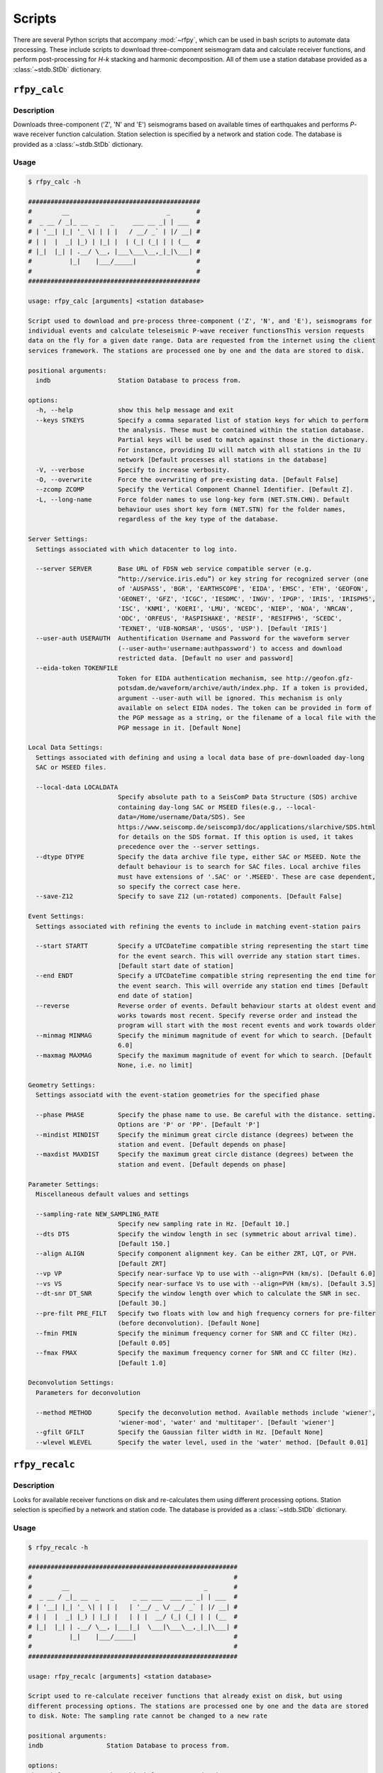 Scripts
=======

There are several Python scripts that accompany :mod:`~rfpy`, which can be used
in bash scripts to automate data processing. These include scripts to download 
three-component seismogram data and calculate receiver functions, and perform 
post-processing for `H-k` stacking and harmonic decomposition. All of them use 
a station database provided as a :class:`~stdb.StDb` dictionary. 


``rfpy_calc``
++++++++++++++++

Description
-----------

Downloads three-component ('Z', 'N' and 'E') seismograms based
on available times of earthquakes and performs `P`-wave receiver function
calculation. Station selection is specified by a network and 
station code. The database is provided as a :class:`~stdb.StDb` dictionary.

Usage
-----

.. code-block::

    $ rfpy_calc -h

    ##############################################
    #        __                          _       #
    #  _ __ / _|_ __  _   _     ___ __ _| | ___  #
    # | '__| |_| '_ \| | | |   / __/ _` | |/ __| #
    # | |  |  _| |_) | |_| |  | (_| (_| | | (__  #
    # |_|  |_| | .__/ \__, |___\___\__,_|_|\___| #
    #          |_|    |___/_____|                #
    #                                            #
    ##############################################

    usage: rfpy_calc [arguments] <station database>

    Script used to download and pre-process three-component ('Z', 'N', and 'E'), seismograms for
    individual events and calculate teleseismic P-wave receiver functionsThis version requests
    data on the fly for a given date range. Data are requested from the internet using the client
    services framework. The stations are processed one by one and the data are stored to disk.

    positional arguments:
      indb                  Station Database to process from.

    options:
      -h, --help            show this help message and exit
      --keys STKEYS         Specify a comma separated list of station keys for which to perform
                            the analysis. These must be contained within the station database.
                            Partial keys will be used to match against those in the dictionary.
                            For instance, providing IU will match with all stations in the IU
                            network [Default processes all stations in the database]
      -V, --verbose         Specify to increase verbosity.
      -O, --overwrite       Force the overwriting of pre-existing data. [Default False]
      --zcomp ZCOMP         Specify the Vertical Component Channel Identifier. [Default Z].
      -L, --long-name       Force folder names to use long-key form (NET.STN.CHN). Default
                            behaviour uses short key form (NET.STN) for the folder names,
                            regardless of the key type of the database.

    Server Settings:
      Settings associated with which datacenter to log into.

      --server SERVER       Base URL of FDSN web service compatible server (e.g.
                            “http://service.iris.edu”) or key string for recognized server (one
                            of 'AUSPASS', 'BGR', 'EARTHSCOPE', 'EIDA', 'EMSC', 'ETH', 'GEOFON',
                            'GEONET', 'GFZ', 'ICGC', 'IESDMC', 'INGV', 'IPGP', 'IRIS', 'IRISPH5',
                            'ISC', 'KNMI', 'KOERI', 'LMU', 'NCEDC', 'NIEP', 'NOA', 'NRCAN',
                            'ODC', 'ORFEUS', 'RASPISHAKE', 'RESIF', 'RESIFPH5', 'SCEDC',
                            'TEXNET', 'UIB-NORSAR', 'USGS', 'USP'). [Default 'IRIS']
      --user-auth USERAUTH  Authentification Username and Password for the waveform server
                            (--user-auth='username:authpassword') to access and download
                            restricted data. [Default no user and password]
      --eida-token TOKENFILE
                            Token for EIDA authentication mechanism, see http://geofon.gfz-
                            potsdam.de/waveform/archive/auth/index.php. If a token is provided,
                            argument --user-auth will be ignored. This mechanism is only
                            available on select EIDA nodes. The token can be provided in form of
                            the PGP message as a string, or the filename of a local file with the
                            PGP message in it. [Default None]

    Local Data Settings:
      Settings associated with defining and using a local data base of pre-downloaded day-long
      SAC or MSEED files.

      --local-data LOCALDATA
                            Specify absolute path to a SeisComP Data Structure (SDS) archive
                            containing day-long SAC or MSEED files(e.g., --local-
                            data=/Home/username/Data/SDS). See
                            https://www.seiscomp.de/seiscomp3/doc/applications/slarchive/SDS.html
                            for details on the SDS format. If this option is used, it takes
                            precedence over the --server settings.
      --dtype DTYPE         Specify the data archive file type, either SAC or MSEED. Note the
                            default behaviour is to search for SAC files. Local archive files
                            must have extensions of '.SAC' or '.MSEED'. These are case dependent,
                            so specify the correct case here.
      --save-Z12            Specify to save Z12 (un-rotated) components. [Default False]

    Event Settings:
      Settings associated with refining the events to include in matching event-station pairs

      --start STARTT        Specify a UTCDateTime compatible string representing the start time
                            for the event search. This will override any station start times.
                            [Default start date of station]
      --end ENDT            Specify a UTCDateTime compatible string representing the end time for
                            the event search. This will override any station end times [Default
                            end date of station]
      --reverse             Reverse order of events. Default behaviour starts at oldest event and
                            works towards most recent. Specify reverse order and instead the
                            program will start with the most recent events and work towards older
      --minmag MINMAG       Specify the minimum magnitude of event for which to search. [Default
                            6.0]
      --maxmag MAXMAG       Specify the maximum magnitude of event for which to search. [Default
                            None, i.e. no limit]

    Geometry Settings:
      Settings associatd with the event-station geometries for the specified phase

      --phase PHASE         Specify the phase name to use. Be careful with the distance. setting.
                            Options are 'P' or 'PP'. [Default 'P']
      --mindist MINDIST     Specify the minimum great circle distance (degrees) between the
                            station and event. [Default depends on phase]
      --maxdist MAXDIST     Specify the maximum great circle distance (degrees) between the
                            station and event. [Default depends on phase]

    Parameter Settings:
      Miscellaneous default values and settings

      --sampling-rate NEW_SAMPLING_RATE
                            Specify new sampling rate in Hz. [Default 10.]
      --dts DTS             Specify the window length in sec (symmetric about arrival time).
                            [Default 150.]
      --align ALIGN         Specify component alignment key. Can be either ZRT, LQT, or PVH.
                            [Default ZRT]
      --vp VP               Specify near-surface Vp to use with --align=PVH (km/s). [Default 6.0]
      --vs VS               Specify near-surface Vs to use with --align=PVH (km/s). [Default 3.5]
      --dt-snr DT_SNR       Specify the window length over which to calculate the SNR in sec.
                            [Default 30.]
      --pre-filt PRE_FILT   Specify two floats with low and high frequency corners for pre-filter
                            (before deconvolution). [Default None]
      --fmin FMIN           Specify the minimum frequency corner for SNR and CC filter (Hz).
                            [Default 0.05]
      --fmax FMAX           Specify the maximum frequency corner for SNR and CC filter (Hz).
                            [Default 1.0]

    Deconvolution Settings:
      Parameters for deconvolution

      --method METHOD       Specify the deconvolution method. Available methods include 'wiener',
                            'wiener-mod', 'water' and 'multitaper'. [Default 'wiener']
      --gfilt GFILT         Specify the Gaussian filter width in Hz. [Default None]
      --wlevel WLEVEL       Specify the water level, used in the 'water' method. [Default 0.01]

``rfpy_recalc``
++++++++++++++++

Description
-----------

Looks for available receiver functions on disk and re-calculates them
using different processing options. Station selection is specified by 
a network and station code. The database is provided as a :class:`~stdb.StDb` 
dictionary.

Usage
-----

.. code-block::

    $ rfpy_recalc -h

    ########################################################
    #                                                      #
    #        __                                    _       #
    #  _ __ / _|_ __  _   _     _ __ ___  ___ __ _| | ___  #
    # | '__| |_| '_ \| | | |   | '__/ _ \/ __/ _` | |/ __| #
    # | |  |  _| |_) | |_| |   | | |  __/ (_| (_| | | (__  #
    # |_|  |_| | .__/ \__, |___|_|  \___|\___\__,_|_|\___| #
    #          |_|    |___/_____|                          #
    #                                                      #
    ########################################################

    usage: rfpy_recalc [arguments] <station database>

    Script used to re-calculate receiver functions that already exist on disk, but using
    different processing options. The stations are processed one by one and the data are stored
    to disk. Note: The sampling rate cannot be changed to a new rate

    positional arguments:
    indb                 Station Database to process from.

    options:
    -h, --help           show this help message and exit
    --keys STKEYS        Specify a comma separated list of station keys for which to perform
                         the analysis. These must be contained within the station database.
                         Partial keys will be used to match against those in the dictionary.
                         For instance, providing IU will match with all stations in the IU
                         network [Default processes all stations in the database]
    -V, --verbose        Specify to increase verbosity.
    -L, --long-name      Force folder names to use long-key form (NET.STN.CHN). Default
                         behaviour uses short key form (NET.STN) for the folder names,
                         regardless of the key type of the database.

    Parameter Settings:
    Miscellaneous default values and settings

    --Z12                Use Z12 data if available. [Default uses ZNE data]
    --phase PHASE        Specify the phase name to use. Be careful with the distance. setting.
                         Options are 'P', 'PP', 'allP', 'S', 'SKS' or 'allS'. [Default 'allP']
    --resample RESAMPLE  Specify the new sampling-rate for the receiver functions. Note the
                         sampling rate of the original data (ZNE or Z12) stored on disk is
                         unchanged. [Default None]
    --align ALIGN        Specify component alignment key. Can be either ZRT, LQT, or PVH.
                         [Default ZRT]
    --vp VP              Specify near-surface Vp to use with --align=PVH (km/s). [Default 6.0]
    --vs VS              Specify near-surface Vs to use with --align=PVH (km/s). [Default 3.5]
    --dt-snr DT_SNR      Specify the window length over which to calculate the SNR in sec.
                         [Default 30.]
    --pre-filt PRE_FILT  Specify two floats with low and high frequency corners for pre-filter
                         (before deconvolution). [Default None]
    --fmin FMIN          Specify the minimum frequency corner for SNR filter (Hz). [Default
                         0.05]
    --fmax FMAX          Specify the maximum frequency corner for SNR filter (Hz). [Default
                         1.0]

    Deconvolution Settings:
    Parameters for deconvolution

    --method METHOD      Specify the deconvolution method. Available methods include 'wiener',
                         'wiener-mod', 'water' and 'multitaper'. [Default 'wiener']
    --gfilt GFILT        Specify the Gaussian filter width in Hz. [Default None]
    --wlevel WLEVEL      Specify the water level, used in the 'water' method. [Default 0.01]

``rfpy_plot``
++++++++++++++++

Description
-----------

Script used to make plots of receiver function panels sorted by
back-azimuth (averaging all slowness information) or by slowness
(averaging all back-azimuth information).

Usage
-----

.. code-block::

    $ rfpy_plot -h

    #################################################
    #        __                        _       _    #
    #  _ __ / _|_ __  _   _      _ __ | | ___ | |_  #
    # | '__| |_| '_ \| | | |    | '_ \| |/ _ \| __| #
    # | |  |  _| |_) | |_| |    | |_) | | (_) | |_  #
    # |_|  |_| | .__/ \__, |____| .__/|_|\___/ \__| #
    #          |_|    |___/_____|_|                 #
    #                                               #
    #################################################

    usage: rfpy_plot [arguments] <station database>

    Script used to plot receiver function data

    positional arguments:
      indb                  Station Database to process from.

    optional arguments:
      -h, --help            show this help message and exit
      --keys STKEYS         Specify a comma separated list of station keys for
                            which to perform the analysis. These must be contained
                            within the station database. Partial keys will be used
                            to match against those in the dictionary. For
                            instance, providing IU will match with all stations in
                            the IU network [Default processes all stations in the
                            database]
      -V, --verbose         Specify to increase verbosity.
      -O, --overwrite       Force the overwriting of pre-existing figures.
                            [Default False]
      -L, --long-name       Force folder names to use long-key form (NET.STN.CHN).
                            Default behaviour uses short key form (NET.STN) for
                            the folder names, regardless of the key type of the
                            database.

    Pre-processing Settings:
      Options for pre-processing of receiver function data before plotting

      --snr SNR             Specify the vertical component SNR threshold for
                            extracting receiver functions. [Default 5.]
      --snrh SNRH           Specify the horizontal component SNR threshold for
                            extracting receiver functions. [Default None]
      --cc CC               Specify the CC threshold for extracting receiver
                            functions. [Default None]
      --no-outlier          Set this option to delete outliers based on the MAD on
                            the variance. [Default False]
      --binlim BINLIM       Specify the minimum number of RFs in each bin.
                            [Default 1]
      --bp BP               Specify the corner frequencies for the bandpass
                            filter. [Default no filtering]
      --pws                 Set this option to use phase-weighted stacking during
                            binning [Default False]
      --nbaz NBAZ           Specify integer number of back-azimuth bins to
                            consider (typically 36 or 72). If not None, the plot
                            will show receiver functions sorted by back-azimuth
                            values. [Default None]
      --nslow NSLOW         Specify integer number of slowness bins to consider
                            (typically 20 or 40). If not None, the plot will show
                            receiver functions sorted by slowness values. [Default
                            None]
      --slowbound SLOWBOUND
                            Specify a list of two floats with minimum and
                            maximumbounds on slowness (s/km). [Default [0.04,
                            0.08]]
      --bazbound BAZBOUND   Specify a list of two floats with minimum and
                            maximumbounds on back azimuth (degrees). [Default [0,
                            360]]
      --phase PHASE         Specify the phase name to plot. Options are 'P', 'PP',
                            'allP', 'S', 'SKS' or 'allS'. [Default 'allP']

    Plot Settings:
      Options for plot format

      --stack               Set this option to plot a stack of all traces in top
                            panel. [Default does not plot stacked traces]
      --normalize           Set this option to produce receiver functions
                            normalized by the max amplitude of stacked RFs.
                            [Default False]
      --trange TRANGE       Specify two floats that define the time range (in
                            sec.) for the x-axis on the RF figure. Negative times
                            are allowed [Default 0., 30.]
      --save-fig FIGNAME    Specify figure filename if you wish to save the
                            figure. By default, the station name will be pre-
                            appended to the file name and saved to 'RF_PLOTS'
                            unless --save-rfs is set. Valid figure formats are
                            'png', 'jpg', 'eps', 'pdf'. [Default does not save
                            figure]
      --save-rfs RF_FOLDER  Specify folder name to save the plotted RFs. Lower
                            case characters will be capitalized. [Default does not
                            save RFs]
      --hide-fig            Specify if you do not wish to show the figure upon
                            execution. [Default shows the figure]


``rfpy_hk``
++++++++++++++

Description
-----------

Loads radial-component receiver function data available on disk
and calculates Moho depth ('H') and Vp/Vs ('k') of the assumed 1D
crustal structure. Station selection is specified by a network and 
station code. The database is provided as a :class:`~stdb.StDb` dictionary.

Usage
-----

.. code-block::

    $ rfpy_hk -h

    #########################################
    #        __                 _     _     #
    #  _ __ / _|_ __  _   _    | |__ | | __ #
    # | '__| |_| '_ \| | | |   | '_ \| |/ / #
    # | |  |  _| |_) | |_| |   | | | |   <  #
    # |_|  |_| | .__/ \__, |___|_| |_|_|\_\ #
    #          |_|    |___/_____|           #
    #                                       #
    #########################################

    usage: rfpy_hk [arguments] <station database>

    Script used to process receiver function data for H-k stacking.

    positional arguments:
      indb                  Station Database to process from.

    optional arguments:
      -h, --help            show this help message and exit
      --keys STKEYS         Specify a comma separated list of station keys for
                            which to perform the analysis. These must be contained
                            within the station database. Partial keys will be used
                            to match against those in the dictionary. For
                            instance, providing IU will match with all stations in
                            the IU network [Default processes all stations in the
                            database]
      -V, --verbose         Specify to increase verbosity.
      -O, --overwrite       Force the overwriting of pre-existing data. [Default
                            False]
      -L, --long-name       Force folder names to use long-key form (NET.STN.CHN).
                            Default behaviour uses short key form (NET.STN) for
                            the folder names, regardless of the key type of the
                            database.

    Time Settings:
      Settings associated with refining the times to include in searching for
      receiver function data

      --start STARTT        Specify a UTCDateTime compatible string representing
                            the start time for the search. This will override any
                            station start times. [Default start date of station]
      --end ENDT            Specify a UTCDateTime compatible string representing
                            the end time for the search. This will override any
                            station end times [Default end date of station]

    Pre-processing Settings:
      Options for pre-processing of receiver function data prior to H-k stacking

      --binlim BINLIM       Specify the minimum number of RFs in each bin.
                            [Default 3]
      --bp BP               Specify the corner frequencies for the bandpass
                            filter. [Default 0.05,0.5]
      --nbaz NBAZ           Specify integer number of back-azimuth bins to
                            consider. [Default 36]
      --nslow NSLOW         Specify integer number of slowness bins to consider.
                            [Default 40]
      --snr SNR             Specify the SNR threshold for extracting receiver
                            functions. [Default None]
      --snrh SNRH           Specify the horizontal component SNR threshold for
                            extracting receiver functions. [Default None]
      --cc CC               Specify the CC threshold for extracting receiver
                            functions. [Default None]
      --no-outlier          Set this option to delete outliers based on the MAD on
                            the variance. [Default False]
      --slowbound SLOWBOUND
                            Specify a list of two floats with minimum and
                            maximumbounds on slowness (s/km). [Default [0.04,
                            0.08]]
      --bazbound BAZBOUND   Specify a list of two floats with minimum and
                            maximumbounds on back azimuth (degrees). [Default [0,
                            360]]
      --pws                 Set this option to use phase-weighted stacking during
                            binning [Default False]
      --phase PHASE         Specify the phase name to plot. Options are 'P', 'PP',
                            'allP', 'S', 'SKS' or 'allS'. [Default 'allP']
      --copy                Set this option to use a copy of the radial component
                            filtered at different corners for the Pps and Pss
                            phases. [Default False]
      --bp-copy BP_COPY     Specify a list of two floats with minimum and
                            maximumfrequency for the copied stream (Hz). [Default
                            [0.05, 0.35]]

    Settings for H-k Stacking:
      Specify parameters of H-k search, includingbounds on search, weights, type
      of stacking, etc.

      --hbound HBOUND       Specify a list of two floats with minimum and
                            maximumbounds on Moho depth (H, in km). [Default [20.,
                            50.]]
      --dh DH               Specify search interval for H (km). [Default 0.5]
      --kbound KBOUND       Specify a list of two floats with minimum and
                            maximumbounds on Vp/Vs (k). [Default [1.56, 2.1]]
      --dk DK               Specify search interval for k. [Default 0.02]
      --weights WEIGHTS     Specify a list of three floats with for Ps, Pps and
                            Pass weights in final stack. [Default [0.5, 2., -1.]]
      --type TYP            Specify type of final stacking. Options are: 'sum' for
                            a weighted average (using weights), or 'product' for
                            the product of positive values in stacks. [Default
                            'sum']
      --save                Set this option to save the HkStack object to file.
                            [Default doesn't save]

    Model Settings:
      Miscellaneous default values and settings

      --vp VP               Specify mean crustal Vp (km/s). [Default 6.0]
      --strike STRIKE       Specify the strike of dipping Moho. [Default None]
      --dip DIP             Specify the dip of dipping Moho. [Default None]

    Settings for plotting results:
      Specify parameters for plotting the H-k stacks.

      --plot                Set this option to produce a plot of the stacks
                            [Default does not produce plot]
      --save-plot           Set this option to save the plot [Default doesn't
                            save]
      --title TITLE         Specify plot title [Default has no title]
      --format FORM         Specify format of figure. Can be any one of the
                            validmatplotlib formats: 'png', 'jpg', 'eps', 'pdf'.
                            [Default 'png']


``rfpy_harmonics``
+++++++++++++++++++++

Description
-----------

Loads radial and transverse component receiver function data available on disk
and decomposes them into back-azimuth harmonics. Station selection is specified 
by a network and station code. The database is provided as a :class:`~stdb.StDb` 
dictionary.

Usage
-----

.. code-block::

    $ rfpy_harmonics -h

    ################################################################################
    #        __                 _                                      _           #
    #  _ __ / _|_ __  _   _    | |__   __ _ _ __ _ __ ___   ___  _ __ (_) ___ ___  #
    # | '__| |_| '_ \| | | |   | '_ \ / _` | '__| '_ ` _ \ / _ \| '_ \| |/ __/ __| #
    # | |  |  _| |_) | |_| |   | | | | (_| | |  | | | | | | (_) | | | | | (__\__ \ #
    # |_|  |_| | .__/ \__, |___|_| |_|\__,_|_|  |_| |_| |_|\___/|_| |_|_|\___|___/ #
    #          |_|    |___/_____|                                                  #
    #                                                                              #
    ################################################################################

    usage: rfpy_harmonics [arguments] <station database>

    Script used to process receiver function data for harmonic decomposition.

    positional arguments:
      indb               Station Database to process from.

    optional arguments:
      -h, --help         show this help message and exit
      --keys STKEYS      Specify a comma separated list of station keys for which
                         to perform the analysis. These must be contained within
                         the station database. Partial keys will be used to match
                         against those in the dictionary. For instance, providing
                         IU will match with all stations in the IU network
                         [Default processes all stations in the database]
      -V, --verbose      Specify to increase verbosity.
      -O, --overwrite    Force the overwriting of pre-existing data. [Default
                         False]
      -L, --long-name    Force folder names to use long-key form (NET.STN.CHN).
                         Default behaviour uses short key form (NET.STN) for the
                         folder names, regardless of the key type of the database.

    Time Settings:
      Settings associated with refining the times to include in searching for
      receiver function data

      --start STARTT     Specify a UTCDateTime compatible string representing the
                         start time for the search. This will override any station
                         start times. [Default start date of station]
      --end ENDT         Specify a UTCDateTime compatible string representing the
                         end time for the search. This will override any station
                         end times [Default end date of station]

    Pre-processing Settings:
      Options for pre-processing of receiver function data prior to harmonic
      decomposition

      --bp BP            Specify the corner frequencies for the bandpass filter.
                         [Default 0.05,0.5]
      --bin NBIN         Specify integer number of back-azimuth bins to consider
                         (typically 36 or 72). [Default does not bin data]
      --snr SNR          Specify the SNR threshold for extracting receiver
                         functions. [Default None]
      --snrh SNRH        Specify the horizontal component SNR threshold for
                         extracting receiver functions. [Default None]
      --cc CC            Specify the CC threshold for extracting receiver
                         functions. [Default None]
      --no-outlier       Set this option to delete outliers based on the MAD on
                         the variance. [Default False]
      --phase PHASE      Specify the phase name to plot. Options are 'P', 'PP',
                         'allP', 'S', 'SKS' or 'allS'. [Default 'allP']

    Settings for harmonic decomposition:
      Specify parameters for the decomposition, e.g. a fixed azimuth, depth
      range for finding the optimal azimuth, etc.

      --azim AZIM        Specify the azimuth angle along with to perform the
                         decomposition. [Default 0.]
      --find-azim        Set this option to calculate the optimal azimuth.
                         [Default uses the '--azim' value]
      --trange TRANGE    Specify a list of two floats with minimum and
                         maximumbounds on time range for finding the optimal
                         azimuth (sec). [Default [0., 10.] when '--find-azim' is
                         set]
      --save             Set this option to save the Harmonics object to a pickled
                         file. [Default does not save object]

    Settings for plotting results:
      Specify parameters for plotting the back-azimuth harmonics.

      --plot             Set this option to produce a plot of the back-azimuth
                         harmonics
      --ymax YMAX        Specify the maximum y axis value for the plot in units of
                         thedependent variable (e.g., sec). [Default 30.]
      --scale SCALE      Specify the scaling value that multiplies the amplitude
                         of the harmonic components. [Default 10.]
      --save-plot        Set this option to save the plot [Default doesn't save]
      --title TITLE      Specify plot title [Default has no title]
      --format FORM      Specify format of figure. Can be any one of the
                         validmatplotlib formats: 'png', 'jpg', 'eps', 'pdf'.
                         [Default 'png']


``rfpy_ccp``
+++++++++++++++++++++

Description
-----------

Loads radial component receiver function data available on disk
and processes them for Common Conversion Point stacking along a linear
profile. The three CCP phase stacks (Ps, Pps and Pss) are averaged
using a weighted sum, or using phase-weighted stacking to downweight
incoherent signal across all stacks. The phase stacks can be further 
smoothed using a Gaussian kernel that simulates P-wave sensitivity.
Station selection is specified by a network and station code. 
The database is provided as a :class:`~stdb.StDb` dictionary.

.. note::

    The start and end coordinates (latitude, longitude) of the profile 
    must be supplied as `--start=` and `--end=` parameters. The CCP
    stacks will be projected along the line, regardless of station distance
    normal to the line. 

Usage
-----

.. code-block::

    $ rfpy_ccp -h

    ############################################
    #        __                                #
    #  _ __ / _|_ __  _   _     ___ ___ _ __   #
    # | '__| |_| '_ \| | | |   / __/ __| '_ \  #
    # | |  |  _| |_) | |_| |  | (_| (__| |_) | #
    # |_|  |_| | .__/ \__, |___\___\___| .__/  #
    #          |_|    |___/_____|      |_|     #
    #                                          #
    ############################################

    usage: rfpy_ccp [arguments] <station database>

    Script used to process receiver function data for common-conversion-point
    (CCP) imaging.

    positional arguments:
      indb                 Station Database to process from.

    optional arguments:
      -h, --help           show this help message and exit
      --keys STKEYS        Specify a comma separated list of station keys for
                           which to perform the analysis. These must be contained
                           within the station database. Partial keys will be used
                           to match against those in the dictionary. For instance,
                           providing IU will match with all stations in the IU
                           network [Default processes all stations in the
                           database]
      -V, --verbose        Specify to increase verbosity.
      -O, --overwrite      Force the overwriting of pre-existing data. [Default
                           False]
      -L, --long-name      Force folder names to use long-key form (NET.STN.CHN).
                           Default behaviour uses short key form (NET.STN) for the
                           folder names, regardless of the key type of the
                           database.
                       
    Line Geometry Settings:
      Options for defining the line along which to produce the CCP image

      --start COORD_START  Specify a list of two floats with the latitude and
                           longitude of the start point, in this respective order.
                           [Exception raised if not specified]
      --end COORD_END      Specify a list of two floats with the latitude and
                           longitudeof the end point, in this respective order.
                           [Exception raised if not specified]
      --dz DZ              Specify vertical cell size in km. [Default 1.]
      --dx DX              Specify horizontal cell size in km. [Default 2.5]

    Pre-processing Settings:
      Options for pre-processing of receiver function data for CCP stacking

      --snr SNR            Specify the SNR threshold for extracting receiver
                           functions. [Default None]
      --snrh SNRH          Specify the horizontal component SNR threshold for
                           extracting receiver functions. [Default None]
      --cc CC              Specify the CC threshold for extracting receiver
                           functions. [Default None]
      --no-outlier         Set this option to delete outliers based on the MAD on
                           the variance. [Default False]
      --binlim BINLIM      Specify the minimum number of RFs in each bin. [Default
                           3]
      --f1 F1              Specify the low frequency corner for the bandpass
                           filter for all phases (Hz). [Default [0.05]]
      --f2ps F2PS          Specify the high frequency corner for the bandpass
                           filter for the Ps phase (Hz). [Default [0.75]]
      --f2pps F2PPS        Specify the high frequency corner for the bandpass
                           filter for the Pps phase (Hz). [Default [0.36]]
      --f2pss F2PSS        Specify the high frequency corner for the bandpass
                           filter for the Pss phase (Hz). [Default [0.3]]
      --nbaz NBAZ          Specify integer number of back-azimuth bins to
                           consider. [Default 36]
      --nslow NSLOW        Specify integer number of slowness bins to consider.
                           [Default 40]
      --wlen WLEN          Specify wavelength of P-wave as sensitivity (km).
                           [Default 35.]
      --phase PHASE        Specify the phase name to plot. Options are 'P', 'PP',
                           'allP', 'S', 'SKS' or 'allS'. [Default 'allP']

    CCP Settings:
      Options for specifying the type of CCP stacking to perform

      --load               Step 1. Set this option to load rfstreams into CCPimage
                           object. [Default False]
      --prep               Step 2. Set this option to prepare CCPimage before pre-
                           stacking. [Default False]
      --prestack           Step 3. Set this option to prestack all phases before
                           CCP averaging. [Default False]
      --ccp                Step 4a. Set this option for standard CCP stacking with
                           multiples. [Default False]
      --gccp               Step 4b. Set this option for Gaussian-weighted CCP
                           stacking with multiples. [Default False]
      --linear             Step 5a. Set this option to produce a linear, weighted
                           stack for the final [G]CCP image. [Default True unless
                           --phase is set]
      --pws                Step 5b. Set this option to produce a phase weighted
                           stack for the final [G]CCP image. [Default False]
      --weights WEIGHTS    Option to define weights for each of the three phases:
                           Ps, Pps and Pss, by specifying three comma-separated
                           floats. [Default 1., 3., -3.]

    Figure Settings:
      Options for specifying the settings for the final figure

      --figure             Set this option to plot the final [G]CCP figure.
                           [Default False]
      --cbound CBOUND      Set the maximum value for the color palette. [Default
                           0.05 for --ccp or 0.015 for --gccp]
      --save-fig           Set this option to save the final [G]CCP figure. This
                           option can only be set if --figure is also set.[Default
                           False]
      --title TITLE        Set Figure title. [Default None]
      --format FMT         Set format of figure. You can choose among 'png',
                           'jpg', 'eps', 'pdf'. [Default 'png']
